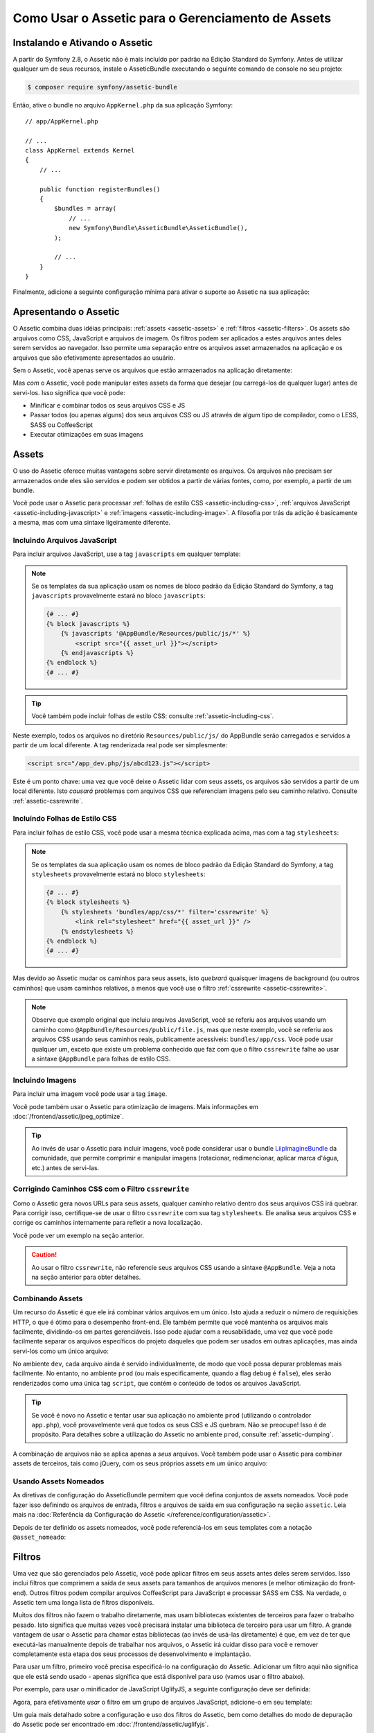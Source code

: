 .. index::
   single: Assetic; Introdução

Como Usar o Assetic para o Gerenciamento de Assets
==================================================

Instalando e Ativando o Assetic
-------------------------------

A partir do Symfony 2.8, o Assetic não é mais incluído por padrão na
Edição Standard do Symfony. Antes de utilizar qualquer um de seus recursos, instale o
AsseticBundle executando o seguinte comando de console no seu projeto:

.. code-block:: bash

    $ composer require symfony/assetic-bundle

Então, ative o bundle no arquivo ``AppKernel.php`` da sua aplicação Symfony::

    // app/AppKernel.php

    // ...
    class AppKernel extends Kernel
    {
        // ...

        public function registerBundles()
        {
            $bundles = array(
                // ...
                new Symfony\Bundle\AsseticBundle\AsseticBundle(),
            );

            // ...
        }
    }

Finalmente, adicione a seguinte configuração mínima para ativar o suporte ao Assetic na
sua aplicação:

.. configuration-block::

    .. code-block:: yaml

        # app/config/config.yml
        assetic:
            debug:          '%kernel.debug%'
            use_controller: '%kernel.debug%'
            filters:
                cssrewrite: ~

        # ...

    .. code-block:: xml

        <!-- app/config/config.xml -->
        <?xml version="1.0" encoding="UTF-8" ?>
        <container xmlns="http://symfony.com/schema/dic/services"
            xmlns:xsi="http://www.w3.org/2001/XMLSchema-instance"
            xmlns:assetic="http://symfony.com/schema/dic/assetic"
            xsi:schemaLocation="http://symfony.com/schema/dic/services
                http://symfony.com/schema/dic/services/services-1.0.xsd
                http://symfony.com/schema/dic/assetic
                http://symfony.com/schema/dic/assetic/assetic-1.0.xsd">

            <assetic:config debug="%kernel.debug%" use-controller="%kernel.debug%">
                <assetic:filters cssrewrite="null" />
            </assetic:config>

            <!-- ... -->
        </container>

    .. code-block:: php

        // app/config/config.php
        $container->loadFromExtension('assetic', array(
            'debug' => '%kernel.debug%',
            'use_controller' => '%kernel.debug%',
            'filters' => array(
                'cssrewrite' => null,
            ),
            // ...
        ));

        // ...

Apresentando o Assetic
----------------------

O Assetic combina duas idéias principais: :ref:`assets <assetic-assets>` e
:ref:`filtros <assetic-filters>`. Os assets são arquivos como CSS,
JavaScript e arquivos de imagem. Os filtros podem ser aplicados a
estes arquivos antes deles serem servidos ao navegador. Isso permite uma separação
entre os arquivos asset armazenados na aplicação e os arquivos que são efetivamente apresentados
ao usuário.

Sem o Assetic, você apenas serve os arquivos que estão armazenados na aplicação
diretamente:

.. configuration-block::

    .. code-block:: html+twig

        <script src="{{ asset('js/script.js') }}"></script>

    .. code-block:: php

        <script src="<?php echo $view['assets']->getUrl('js/script.js') ?>"></script>

Mas *com* o Assetic, você pode manipular estes assets da forma que desejar (ou
carregá-los de qualquer lugar) antes de servi-los. Isso significa que você pode:

* Minificar e combinar todos os seus arquivos CSS e JS

* Passar todos (ou apenas alguns) dos seus arquivos CSS ou JS através de algum tipo de compilador,
  como o LESS, SASS ou CoffeeScript

* Executar otimizações em suas imagens

.. _assetic-assets:

Assets
------

O uso do Assetic oferece muitas vantagens sobre servir diretamente os arquivos.
Os arquivos não precisam ser armazenados onde eles são servidos e podem ser
obtidos a partir de várias fontes, como, por exemplo, a partir de um bundle.

Você pode usar o Assetic para processar :ref:`folhas de estilo CSS <assetic-including-css>`,
:ref:`arquivos JavaScript <assetic-including-javascript>` e
:ref:`imagens <assetic-including-image>`. A filosofia
por trás da adição é basicamente a mesma, mas com uma sintaxe ligeiramente diferente.

.. _assetic-including-javascript:

Incluindo Arquivos JavaScript
~~~~~~~~~~~~~~~~~~~~~~~~~~~~~

Para incluir arquivos JavaScript, use a tag ``javascripts`` em qualquer template:

.. configuration-block::

    .. code-block:: html+twig

        {% javascripts '@AppBundle/Resources/public/js/*' %}
            <script src="{{ asset_url }}"></script>
        {% endjavascripts %}

    .. code-block:: html+php

        <?php foreach ($view['assetic']->javascripts(
            array('@AppBundle/Resources/public/js/*')
        ) as $url): ?>
            <script src="<?php echo $view->escape($url) ?>"></script>
        <?php endforeach ?>

.. note::

    Se os templates da sua aplicação usam os nomes de bloco padrão da Edição
    Standard do Symfony, a tag ``javascripts`` provavelmente estará no bloco
    ``javascripts``:

    .. code-block:: html+twig

        {# ... #}
        {% block javascripts %}
            {% javascripts '@AppBundle/Resources/public/js/*' %}
                <script src="{{ asset_url }}"></script>
            {% endjavascripts %}
        {% endblock %}
        {# ... #}

.. tip::

    Você também pode incluir folhas de estilo CSS: consulte :ref:`assetic-including-css`.

Neste exemplo, todos os arquivos no diretório ``Resources/public/js/`` do
AppBundle serão carregados e servidos a partir de um local diferente. A tag
renderizada real pode ser simplesmente:

.. code-block:: html

    <script src="/app_dev.php/js/abcd123.js"></script>

Este é um ponto chave: uma vez que você deixe o Assetic lidar com seus assets, os arquivos são
servidos a partir de um local diferente. Isto *causará* problemas com arquivos CSS
que referenciam imagens pelo seu caminho relativo. Consulte :ref:`assetic-cssrewrite`.

.. _assetic-including-css:

Incluindo Folhas de Estilo CSS
~~~~~~~~~~~~~~~~~~~~~~~~~~~~~~

Para incluir folhas de estilo CSS, você pode usar a mesma técnica explicada acima,
mas com a tag ``stylesheets``:

.. configuration-block::

    .. code-block:: html+twig

        {% stylesheets 'bundles/app/css/*' filter='cssrewrite' %}
            <link rel="stylesheet" href="{{ asset_url }}" />
        {% endstylesheets %}

    .. code-block:: html+php

        <?php foreach ($view['assetic']->stylesheets(
            array('bundles/app/css/*'),
            array('cssrewrite')
        ) as $url): ?>
            <link rel="stylesheet" href="<?php echo $view->escape($url) ?>" />
        <?php endforeach ?>

.. note::

    Se os templates da sua aplicação usam os nomes de bloco padrão da Edição
    Standard do Symfony, a tag ``stylesheets`` provavelmente estará no bloco
    ``stylesheets``:

    .. code-block:: html+twig

        {# ... #}
        {% block stylesheets %}
            {% stylesheets 'bundles/app/css/*' filter='cssrewrite' %}
                <link rel="stylesheet" href="{{ asset_url }}" />
            {% endstylesheets %}
        {% endblock %}
        {# ... #}

Mas devido ao Assetic mudar os caminhos para seus assets, isto *quebrará* quaisquer
imagens de background (ou outros caminhos) que usam caminhos relativos, a menos que você use
o filtro :ref:`cssrewrite <assetic-cssrewrite>`.

.. note::

    Observe que exemplo original que incluiu arquivos JavaScript, você
    se referiu aos arquivos usando um caminho como ``@AppBundle/Resources/public/file.js``,
    mas que neste exemplo, você se referiu aos arquivos CSS usando seus caminhos reais,
    publicamente acessíveis: ``bundles/app/css``. Você pode usar qualquer um, exceto
    que existe um problema conhecido que faz com que o filtro ``cssrewrite`` falhe
    ao usar a sintaxe ``@AppBundle`` para folhas de estilo CSS.

.. _assetic-including-image:

Incluindo Imagens
~~~~~~~~~~~~~~~~~

Para incluir uma imagem você pode usar a tag ``image``.

.. configuration-block::

    .. code-block:: html+twig

        {% image '@AppBundle/Resources/public/images/example.jpg' %}
            <img src="{{ asset_url }}" alt="Example" />
        {% endimage %}

    .. code-block:: html+php

        <?php foreach ($view['assetic']->image(
            array('@AppBundle/Resources/public/images/example.jpg')
        ) as $url): ?>
            <img src="<?php echo $view->escape($url) ?>" alt="Example" />
        <?php endforeach ?>

Você pode também usar o Assetic para otimização de imagens. Mais informações em
:doc:`/frontend/assetic/jpeg_optimize`.

.. tip::

    Ao invés de usar o Assetic para incluir imagens, você pode considerar usar o bundle
    `LiipImagineBundle`_ da comunidade, que permite comprimir e
    manipular imagens (rotacionar, redimencionar, aplicar marca d'água, etc.) antes de servi-las.

.. _assetic-cssrewrite:

Corrigindo Caminhos CSS com o Filtro ``cssrewrite``
~~~~~~~~~~~~~~~~~~~~~~~~~~~~~~~~~~~~~~~~~~~~~~~~~~~

Como o Assetic gera novos URLs para seus assets, qualquer caminho relativo dentro dos
seus arquivos CSS irá quebrar. Para corrigir isso, certifique-se de usar o filtro ``cssrewrite``
com sua tag ``stylesheets``. Ele analisa seus arquivos CSS e corrige
os caminhos internamente para refletir a nova localização.

Você pode ver um exemplo na seção anterior.

.. caution::

    Ao usar o filtro ``cssrewrite``, não referencie seus arquivos CSS usando
    a sintaxe ``@AppBundle``. Veja a nota na seção anterior para obter detalhes.

Combinando Assets
~~~~~~~~~~~~~~~~~

Um recurso do Assetic é que ele irá combinar vários arquivos em um único. Isto ajuda
a reduzir o número de requisições HTTP, o que é ótimo para o desempenho front-end.
Ele também permite que você mantenha os arquivos mais facilmente, dividindo-os em
partes gerenciáveis. Isso pode ajudar com a reusabilidade, uma vez que você pode facilmente separar
os arquivos específicos do projeto daqueles que podem ser usados em outras aplicações,
mas ainda servi-los como um único arquivo:

.. configuration-block::

    .. code-block:: html+twig

        {% javascripts
            '@AppBundle/Resources/public/js/*'
            '@AcmeBarBundle/Resources/public/js/form.js'
            '@AcmeBarBundle/Resources/public/js/calendar.js' %}
            <script src="{{ asset_url }}"></script>
        {% endjavascripts %}

    .. code-block:: html+php

        <?php foreach ($view['assetic']->javascripts(
            array(
                '@AppBundle/Resources/public/js/*',
                '@AcmeBarBundle/Resources/public/js/form.js',
                '@AcmeBarBundle/Resources/public/js/calendar.js',
            )
        ) as $url): ?>
            <script src="<?php echo $view->escape($url) ?>"></script>
        <?php endforeach ?>

No ambiente ``dev``, cada arquivo ainda é servido individualmente, de modo que
você possa depurar problemas mais facilmente. No entanto, no ambiente ``prod``
(ou mais especificamente, quando a flag ``debug`` é ``false``), eles serão
renderizados como uma única tag ``script``, que contém o conteúdo de todos
os arquivos JavaScript.

.. tip::

    Se você é novo no Assetic e tentar usar sua aplicação no ambiente
    ``prod`` (utilizando o controlador ``app.php``), você provavelmente verá
    que todos os seus CSS e JS quebram. Não se preocupe! Isso é de propósito.
    Para detalhes sobre a utilização do Assetic no ambiente ``prod``, consulte :ref:`assetic-dumping`.

A combinação de arquivos não se aplica apenas a *seus* arquivos. Você também pode usar o Assetic para
combinar assets de terceiros, tais como jQuery, com os seus próprios assets em um único arquivo:

.. configuration-block::

    .. code-block:: html+twig

        {% javascripts
            '@AppBundle/Resources/public/js/thirdparty/jquery.js'
            '@AppBundle/Resources/public/js/*' %}
            <script src="{{ asset_url }}"></script>
        {% endjavascripts %}

    .. code-block:: html+php

        <?php foreach ($view['assetic']->javascripts(
            array(
                '@AppBundle/Resources/public/js/thirdparty/jquery.js',
                '@AppBundle/Resources/public/js/*',
            )
        ) as $url): ?>
            <script src="<?php echo $view->escape($url) ?>"></script>
        <?php endforeach ?>

Usando Assets Nomeados
~~~~~~~~~~~~~~~~~~~~~~

As diretivas de configuração do AsseticBundle permitem que você defina conjuntos de assets nomeados.
Você pode fazer isso definindo os arquivos de entrada, filtros e arquivos de saída em sua
configuração na seção ``assetic``. Leia mais na
:doc:`Referência da Configuração do Assetic </reference/configuration/assetic>`.

.. configuration-block::

    .. code-block:: yaml

        # app/config/config.yml
        assetic:
            assets:
                jquery_and_ui:
                    inputs:
                        - '@AppBundle/Resources/public/js/thirdparty/jquery.js'
                        - '@AppBundle/Resources/public/js/thirdparty/jquery.ui.js'

    .. code-block:: xml

        <!-- app/config/config.xml -->
        <?xml version="1.0" encoding="UTF-8"?>
        <container xmlns="http://symfony.com/schema/dic/services"
            xmlns:assetic="http://symfony.com/schema/dic/assetic"
            xmlns:xsi="http://www.w3.org/2001/XMLSchema-instance"
            xsi:schemaLocation="http://symfony.com/schema/dic/services
                http://symfony.com/schema/dic/services/services-1.0.xsd
                http://symfony.com/schema/dic/assetic
                http://symfony.com/schema/dic/assetic/assetic-1.0.xsd">

            <assetic:config>
                <assetic:asset name="jquery_and_ui">
                    <assetic:input>@AppBundle/Resources/public/js/thirdparty/jquery.js</assetic:input>
                    <assetic:input>@AppBundle/Resources/public/js/thirdparty/jquery.ui.js</assetic:input>
                </assetic:asset>
            </assetic:config>
        </container>

    .. code-block:: php

        // app/config/config.php
        $container->loadFromExtension('assetic', array(
            'assets' => array(
                'jquery_and_ui' => array(
                    'inputs' => array(
                        '@AppBundle/Resources/public/js/thirdparty/jquery.js',
                        '@AppBundle/Resources/public/js/thirdparty/jquery.ui.js',
                    ),
                ),
            ),
        ));

Depois de ter definido os assets nomeados, você pode referenciá-los em seus templates
com a notação ``@asset_nomeado``:

.. configuration-block::

    .. code-block:: html+twig

        {% javascripts
            '@jquery_and_ui'
            '@AppBundle/Resources/public/js/*' %}
            <script src="{{ asset_url }}"></script>
        {% endjavascripts %}

    .. code-block:: html+php

        <?php foreach ($view['assetic']->javascripts(
            array(
                '@jquery_and_ui',
                '@AppBundle/Resources/public/js/*',
            )
        ) as $url): ?>
            <script src="<?php echo $view->escape($url) ?>"></script>
        <?php endforeach ?>

.. _assetic-filters:

Filtros
-------

Uma vez que são gerenciados pelo Assetic, você pode aplicar filtros em seus assets antes
deles serem servidos. Isso inclui filtros que comprimem a saída de seus assets
para tamanhos de arquivos menores (e melhor otimização do front-end). Outros filtros
podem compilar arquivos CoffeeScript para JavaScript e processar SASS em CSS.
Na verdade, o Assetic tem uma longa lista de filtros disponíveis.

Muitos dos filtros não fazem o trabalho diretamente, mas usam bibliotecas existentes
de terceiros para fazer o trabalho pesado. Isto significa que muitas vezes você precisará instalar
uma biblioteca de terceiro para usar um filtro. A grande vantagem de usar o Assetic
para chamar estas bibliotecas (ao invés de usá-las diretamente) é que, em vez
de ter que executá-las manualmente depois de trabalhar nos arquivos, o Assetic irá
cuidar disso para você e remover completamente esta etapa dos seus processos de desenvolvimento
e implantação.

Para usar um filtro, primeiro você precisa especificá-lo na configuração do Assetic.
Adicionar um filtro aqui não significa que ele está sendo usado - apenas significa que está
disponível para uso (vamos usar o filtro abaixo).

Por exemplo, para usar o minificador de JavaScript UglifyJS, a seguinte configuração
deve ser definida:

.. configuration-block::

    .. code-block:: yaml

        # app/config/config.yml
        assetic:
            filters:
                uglifyjs2:
                    bin: /usr/local/bin/uglifyjs

    .. code-block:: xml

        <!-- app/config/config.xml -->
        <?xml version="1.0" encoding="UTF-8"?>
        <container xmlns="http://symfony.com/schema/dic/services"
            xmlns:assetic="http://symfony.com/schema/dic/assetic"
            xmlns:xsi="http://www.w3.org/2001/XMLSchema-instance"
            xsi:schemaLocation="http://symfony.com/schema/dic/services
                http://symfony.com/schema/dic/services/services-1.0.xsd
                http://symfony.com/schema/dic/assetic
                http://symfony.com/schema/dic/assetic/assetic-1.0.xsd">

            <assetic:config>
                <assetic:filter
                    name="uglifyjs2"
                    bin="/usr/local/bin/uglifyjs" />
            </assetic:config>
        </container>

    .. code-block:: php

        // app/config/config.php
        $container->loadFromExtension('assetic', array(
            'filters' => array(
                'uglifyjs2' => array(
                    'bin' => '/usr/local/bin/uglifyjs',
                ),
            ),
        ));

Agora, para efetivamente *usar* o filtro em um grupo de arquivos JavaScript, adicione-o
em seu template:

.. configuration-block::

    .. code-block:: html+twig

        {% javascripts '@AppBundle/Resources/public/js/*' filter='uglifyjs2' %}
            <script src="{{ asset_url }}"></script>
        {% endjavascripts %}

    .. code-block:: html+php

        <?php foreach ($view['assetic']->javascripts(
            array('@AppBundle/Resources/public/js/*'),
            array('uglifyjs2')
        ) as $url): ?>
            <script src="<?php echo $view->escape($url) ?>"></script>
        <?php endforeach ?>

Um guia mais detalhado sobre a configuração e uso dos filtros do Assetic, bem como
detalhes do modo de depuração do Assetic pode ser encontrado em :doc:`/frontend/assetic/uglifyjs`.

Controlando o URL Usado
-----------------------

Se desejar, você pode controlar os URLs que o Assetic produz. Isto é
feito a partir do template e é relativo ao diretório público raiz:

.. configuration-block::

    .. code-block:: html+twig

        {% javascripts '@AppBundle/Resources/public/js/*' output='js/compiled/main.js' %}
            <script src="{{ asset_url }}"></script>
        {% endjavascripts %}

    .. code-block:: html+php

        <?php foreach ($view['assetic']->javascripts(
            array('@AppBundle/Resources/public/js/*'),
            array(),
            array('output' => 'js/compiled/main.js')
        ) as $url): ?>
            <script src="<?php echo $view->escape($url) ?>"></script>
        <?php endforeach ?>

.. note::

    O Symfony fornece várias implementações de cache busting através das
    opções de configuração
    :ref:`version <reference-framework-assets-version>`,
    :ref:`version_format <reference-assets-version-format>` e
    :ref:`json_manifest_path <reference-assets-json-manifest-path>`.

.. _assetic-dumping:

Fazendo o Dump dos Arquivos Asset
---------------------------------

No ambiente ``dev``, o Assetic gera caminhos para os arquivos CSS e JavaScript
que não existem fisicamente em seu computador. Mas eles renderizam mesmo assim
porque um controlador interno do Symfony abre os arquivos e serve de volta o
conteúdo (após a execução de quaisquer filtros).

Este tipo de publicação dinâmica dos assets processados é ótima porque significa que
você pode ver imediatamente o novo estado de quaisquer arquivos asset que você altere.
Também é ruim, porque pode ser muito lento. Se você estiver usando uma série de filtros,
pode ser francamente frustrante.

Felizmente, o Assetic fornece uma forma de fazer o dump de seus assets para arquivos reais, ao invés
de gerá-los dinamicamente.

Fazendo o Dump dos Arquivos Asset no Ambiente ``prod``
~~~~~~~~~~~~~~~~~~~~~~~~~~~~~~~~~~~~~~~~~~~~~~~~~~~~~~

No ambiente ``prod``, seus arquivos JS e CSS são representados por uma única
tag cada. Em outras palavras, em vez de ver cada arquivo JavaScript que você está incluindo
no seu código fonte, é provável que você só veja algo semelhante a:

.. code-block:: html

    <script src="/js/abcd123.js"></script>

Além disso, esse arquivo **não** existe realmente, nem é renderizado de forma dinâmica
pelo Symfony (como os arquivos asset são renderizados no ambiente ``dev``). Isto é de
propósito - deixar o Symfony gerar esses arquivos dinamicamente em um ambiente
de produção é muito lento.

.. _assetic-dump-prod:

Em vez disso, cada vez que você usar sua aplicação no ambiente ``prod `` (e, portanto,
cada vez que você implantar), você deve executar o seguinte comando:

.. code-block:: terminal

    $ php bin/console assetic:dump --env=prod --no-debug

Isso vai gerar fisicamente e escrever cada arquivo que você precisa (por exemplo, ``/js/abcd123.js``).
Se você atualizar qualquer um de seus assets, você precisará executar o comando novamente para gerar
o novo arquivo.

Fazendo o Dump dos Arquivos Asset no Ambiente ``dev``
~~~~~~~~~~~~~~~~~~~~~~~~~~~~~~~~~~~~~~~~~~~~~~~~~~~~~

Por padrão, cada caminho de asset gerado no ambiente ``dev`` é gerenciado
dinamicamente pelo Symfony. Isso não tem desvantagem (você pode ver as suas alterações
imediatamente), exceto que os assets podem carregar visivelmente lentos. Se você sentir
que seus assets estão carregando muito lentamente, siga este guia.

Primeiro, diga ao Symfony para parar de tentar processar estes arquivos dinamicamente. Faça
a seguinte alteração em seu arquivo ``config_dev.yml``:

.. configuration-block::

    .. code-block:: yaml

        # app/config/config_dev.yml
        assetic:
            use_controller: false

    .. code-block:: xml

        <!-- app/config/config_dev.xml -->
        <?xml version="1.0" encoding="UTF-8"?>
        <container xmlns="http://symfony.com/schema/dic/services"
            xmlns:assetic="http://symfony.com/schema/dic/assetic"
            xmlns:xsi="http://www.w3.org/2001/XMLSchema-instance"
            xsi:schemaLocation="http://symfony.com/schema/dic/services
                http://symfony.com/schema/dic/services/services-1.0.xsd
                http://symfony.com/schema/dic/assetic
                http://symfony.com/schema/dic/assetic/assetic-1.0.xsd">

            <assetic:config use-controller="false" />
        </container>

    .. code-block:: php

        // app/config/config_dev.php
        $container->loadFromExtension('assetic', array(
            'use_controller' => false,
        ));

Em seguida, uma vez que o Symfony não está mais gerando esses assets para você, você
precisará fazer o dump deles manualmente. Para fazer isso, execute o seguinte comando:

.. code-block:: terminal

    $ php bin/console assetic:dump

Isso fisicamente grava todos os arquivos asset que você precisa para seu ambiente
``dev``. A grande desvantagem é que você precisa executar isso cada vez que
você atualizar um asset. Felizmente, ao usar o comando ``assetic:watch``,
os assets serão gerados de novo automaticamente *enquanto eles mudam*:

.. code-block:: terminal

    $ php bin/console assetic:watch

O comando ``assetic:watch`` foi introduzido no AsseticBundle 2.4. Em versões
anteriores, você tinha que usar a opção ``--watch`` do comando ``assetic:dump``
para o mesmo comportamento.

Uma vez que executar este comando no ambiente ``dev`` pode gerar vários
arquivos, geralmente é uma boa idéia apontar os seus arquivos assets gerados para
algum diretório isolado (por exemplo, ``/js/compiled``), para manter as coisas organizadas:

.. configuration-block::

    .. code-block:: html+twig

        {% javascripts '@AppBundle/Resources/public/js/*' output='js/compiled/main.js' %}
            <script src="{{ asset_url }}"></script>
        {% endjavascripts %}

    .. code-block:: html+php

        <?php foreach ($view['assetic']->javascripts(
            array('@AppBundle/Resources/public/js/*'),
            array(),
            array('output' => 'js/compiled/main.js')
        ) as $url): ?>
            <script src="<?php echo $view->escape($url) ?>"></script>
        <?php endforeach ?>

.. _`LiipImagineBundle`: https://github.com/liip/LiipImagineBundle
